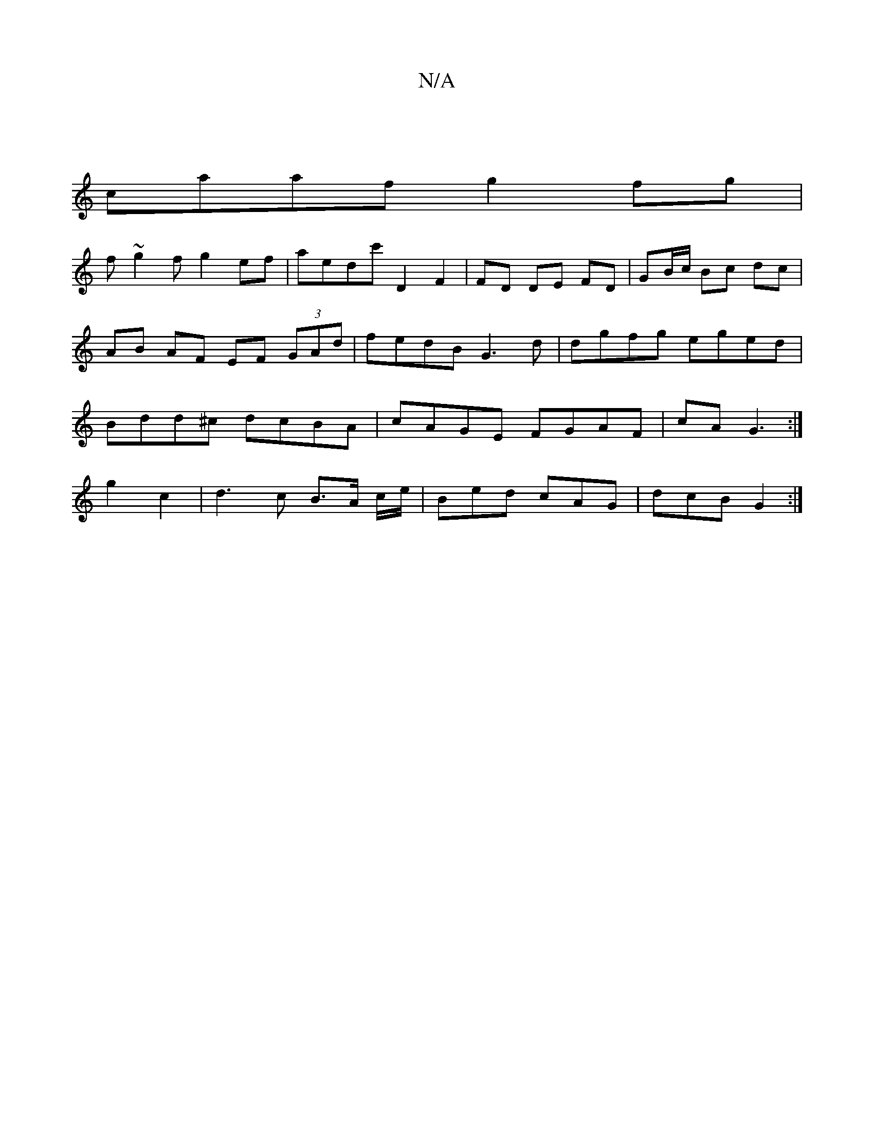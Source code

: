 X:1
T:N/A
M:4/4
R:N/A
K:Cmajor
 |
caaf g2fg |
f~g2f g2 ef | aedc' D2 F2 | FD DE FD | GB/c/ Bc dc | AB AF EF (3GAd | fedB G3 d | dgfg eged | Bdd^c dcBA | cAGE FGAF | cA G3 :|
g2 c2|d3c B>A c/e/|Bed cAG|dcB G2:|

|:DEFE FAFA||
~d4 DG